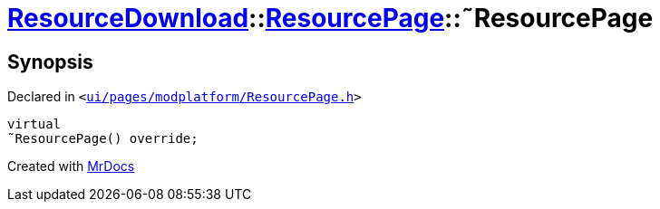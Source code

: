 [#ResourceDownload-ResourcePage-2destructor]
= xref:ResourceDownload.adoc[ResourceDownload]::xref:ResourceDownload/ResourcePage.adoc[ResourcePage]::&tilde;ResourcePage
:relfileprefix: ../../
:mrdocs:


== Synopsis

Declared in `&lt;https://github.com/PrismLauncher/PrismLauncher/blob/develop/launcher/ui/pages/modplatform/ResourcePage.h#L33[ui&sol;pages&sol;modplatform&sol;ResourcePage&period;h]&gt;`

[source,cpp,subs="verbatim,replacements,macros,-callouts"]
----
virtual
&tilde;ResourcePage() override;
----



[.small]#Created with https://www.mrdocs.com[MrDocs]#
